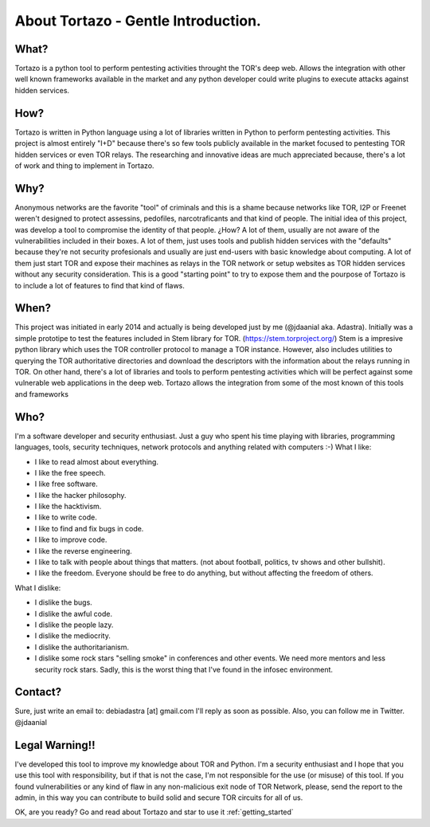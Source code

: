 .. _getting_started:


***************
About Tortazo - Gentle Introduction.
***************


What?
=============================

Tortazo is a python tool to perform pentesting activities throught the TOR's deep web. Allows the integration with other well known frameworks available in the market and any python developer could write plugins to execute attacks against hidden services.


How?
=============================
Tortazo is written in Python language using a lot of libraries written in Python to perform pentesting activities. This project is almost entirely "I+D" because there's so few tools publicly available in the market focused to pentesting TOR hidden services or even TOR relays. The researching and innovative ideas are much appreciated because, there's a lot of work and thing to implement in Tortazo.


Why?
=============================
Anonymous networks are the favorite "tool" of criminals and this is a shame because networks like TOR, I2P or Freenet weren't designed to protect assessins, pedofiles, narcotraficants and that kind of people. The initial idea of this project, was develop a tool to compromise the identity of that people. ¿How? A lot of them, usually are not aware of the vulnerabilities included in their boxes. A lot of them, just uses tools and publish hidden services with the "defaults" because they're not security profesionals and usually are just end-users with basic knowledge about computing. A lot of them just start TOR and expose their machines as relays in the TOR network or setup websites as TOR hidden services without any security consideration. This is a good "starting point" to try to expose them and the pourpose of Tortazo is to include a lot of features to find that kind of flaws. 


When?
=============================
This project was initiated in early 2014 and actually is being developed just by me (@jdaanial aka. Adastra). Initially was a simple prototipe to test the features included in Stem library for TOR. (https://stem.torproject.org/) 
Stem is a impresive python library which uses the TOR controller protocol to manage a TOR instance. However, also includes utilities to querying the TOR authoritative directories and download the descriptors with the information about the relays running in TOR. On other hand, there's a lot of libraries and tools to perform pentesting activities which will be perfect against some vulnerable web applications in the deep web. 
Tortazo allows the integration from some of the most known of this tools and frameworks 


Who?
=============================
I'm a software developer and security enthusiast. Just a guy who spent his time playing with libraries, programming languages, tools, security techniques, network protocols and anything related with computers :-)
What I like:

* I like to read almost about everything.
* I like the free speech.
* I like free software.
* I like the hacker philosophy.
* I like the hacktivism.
* I like to write code.
* I like to find and fix bugs in code.
* I like to improve code.
* I like the reverse engineering.
* I like to talk with people about things that matters. (not about football, politics, tv shows and other bullshit).
* I like the freedom. Everyone should be free to do anything, but without affecting the freedom of others.

What I dislike:

* I dislike the bugs.
* I dislike the awful code.
* I dislike the people lazy.
* I dislike the mediocrity.
* I dislike the authoritarianism. 
* I dislike some rock stars "selling smoke" in conferences and other events. We need more mentors and less security rock stars. Sadly, this is the worst thing that I've found in the infosec environment.


Contact?
=============================
Sure, just write an email to: debiadastra [at] gmail.com I'll reply as soon as possible.
Also, you can follow me in Twitter. @jdaanial

Legal Warning!!
=============================
I've developed this tool to improve my knowledge about TOR and Python. I'm a security enthusiast and I hope that you use this tool with responsibility, but if that is not the case, I'm not responsible for the use (or misuse) of this tool. If you found vulnerabilities or any kind of flaw in any non-malicious exit node of TOR Network, please, send the report to the admin, in this way you can contribute to build solid and secure TOR circuits for all of us.


OK, are you ready? Go and read about Tortazo and star to use it :ref:`getting_started`
